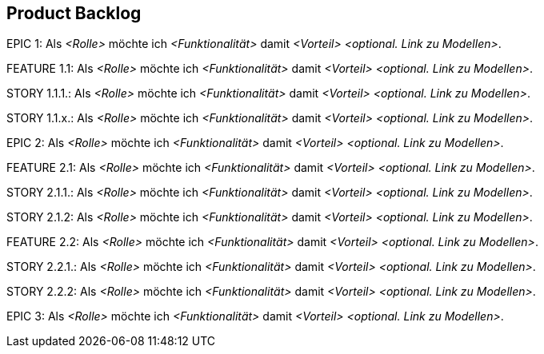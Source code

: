 [[section-Product-Backlog]]
== Product Backlog

ifdef::req42help[]
[role="req42help"]
****
.Inhalt
Eine geordnete Liste von Product Backlog Items (auf verschiedenem Granularitätsstufen: z.B. Epics, Features und User Storys.) Backlog-Items sollen untereinander priorisiert (besserer Ausdruck: geranked) sein. Die Items mit dem größten Mehrwert bezogen auf den Umsetzungsaufwand sollten sich entsprechend oben im Backlog wiederfinden, um als nächstes umgesetzt zu werden. Was Mehrwert für Sie und Ihre Entwicklung bedeutet müssen Sie explizit festlegen. Die einfachste Ausprägung ist der Business Mehrwert für den Kunden bei Umsetzung der Anforderung.

.Motivation
Der Scrum Guide definiert: 

„Das Product Backlog ist eine geordnete Liste von allem, von dem bekannt ist, dass es im Produkt enthalten sein soll. Es dient die einzige Anforderungsquelle für alle Änderungen am Produkt. Der Product Owner ist für das Product Backlog, seine Inhalte, den Zugriff darauf und die Reihenfolge der Einträge verantwortlich.
Ein Product Backlog ist niemals vollständig. Während seiner ersten Entwicklungsschritte zeigt es die anfangs bekannten und am besten verstandenen Anforderungen auf. Das Product Backlog entwickelt sich mit dem Produkt und dessen Einsatz weiter. Es ist dynamisch; es passt sich konstant an, um für das Produkt klar herauszustellen, was es braucht, um seiner Aufgabe angemessen zu sein, im Wettbewerb zu bestehen und den erforderlichen Nutzen zu bieten.“

Solange ein Produkt existiert, existiert auch sein Product Backlog.
Sie sehen also: das Product Backlog ist wirklich wichtig für die erfolgreiche Arbeit als Product Owner. Aber bitte füllen sie auch die anderen Artefakt. Ihr Job fängt vielleicht nicht mit dem Product Backlog an und hört sicherlich nicht mit dem Product Backlog auf.

.Notationen/Tools
Bewährt hat sich (unabhängig von der Granularität) für Epics, Features und User-Storys die Formel:

Als _<Rolle>_ möchte ich _<Funktionalität>_ damit _<Vorteil>_.

Für die abstrakteren Ebenen (Epics, Features) eignen sich unter Umständen auch zusammengesetzte Substantive zum Beschreiben der Funktionalität.

Nutzen Sie ALM Tools bzw. Ticket-Systeme (JIRA oder Azure DevOps) oder Wikis (wie Confluence), um Ihre Epics, Features und Storys (verlinkt und geordnet) zu verwalten.

Besonders bewährt hat sich eine zweidimensionale Darstellung des Product Backlogs in Form einer Story-Map.

// .Weiterführende Informationen
// 
// Siehe https://docs.req42.de/section-xxx in der online-Dokumentation (auf Englisch!).
****
endif::req42help[]


EPIC 1:  Als _<Rolle>_ möchte ich _<Funktionalität>_ damit _<Vorteil>_ _<optional. Link zu Modellen>_.

FEATURE  1.1:  Als _<Rolle>_ möchte ich _<Funktionalität>_ damit _<Vorteil>_ _<optional. Link zu Modellen>_.

STORY 1.1.1.: Als _<Rolle>_ möchte ich _<Funktionalität>_ damit _<Vorteil>_ _<optional. Link zu Modellen>_.

STORY 1.1.x.: Als _<Rolle>_ möchte ich _<Funktionalität>_ damit _<Vorteil>_ _<optional. Link zu Modellen>_.

EPIC 2:  Als _<Rolle>_ möchte ich _<Funktionalität>_ damit _<Vorteil>_ _<optional. Link zu Modellen>_.

FEATURE  2.1:  Als _<Rolle>_ möchte ich _<Funktionalität>_ damit _<Vorteil>_ _<optional. Link zu Modellen>_.

STORY 2.1.1.: Als _<Rolle>_ möchte ich _<Funktionalität>_ damit _<Vorteil>_ _<optional. Link zu Modellen>_.

STORY 2.1.2: Als _<Rolle>_ möchte ich _<Funktionalität>_ damit _<Vorteil>_ _<optional. Link zu Modellen>_.

FEATURE  2.2:  Als _<Rolle>_ möchte ich _<Funktionalität>_ damit _<Vorteil>_ _<optional. Link zu Modellen>_.

STORY 2.2.1.: Als _<Rolle>_ möchte ich _<Funktionalität>_ damit _<Vorteil>_ _<optional. Link zu Modellen>_.

STORY 2.2.2: Als _<Rolle>_ möchte ich _<Funktionalität>_ damit _<Vorteil>_ _<optional. Link zu Modellen>_.

EPIC 3:  Als _<Rolle>_ möchte ich _<Funktionalität>_ damit _<Vorteil>_ _<optional. Link zu Modellen>_.
